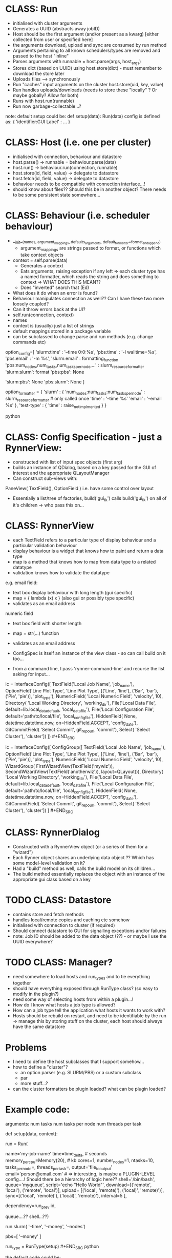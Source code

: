 * CLASS: Run
- initialised with cluster arguments
- Generates a UUID (abstracts away jobID)
- Host should be the first argument (and/or present as a kwarg) [either collected from user or specified here]
- the arguments download, upload and sync are consumed by run method
- Arguments pertaining to all known schedulers/types are removed and passed to the host "inline"
- Parses arguments with runnable = host.parse(args, host_args)
- Stores dict (based on UUID) using host.store(dict) - must remember to download the store later
- Uploads files --> synchronously
- Run "caches" input arguments on the cluster host.store(uid, key, value)
- Run handles uploads/downloads (needs to store these "locally" ? Or maybe gobally? Allow for both)
- Runs with host.run(runnable)
- Run now garbage-collectable...?

note: default setup could be: def setup(data): Run(data) config is defined as: {
'identifier:GUI Label' : ... }

* CLASS: Host (i.e. one per cluster)
- initialised with connection, behaviour and datastore
- host.parse() -> runnable = behaviour.parse(data)
- host.run() -> behaviour.run(connection, runnable)
- host.store(id, field, value) -> delegate to datastore
- host.fetch(id, field, value) -> delegate to datastore
- behaviour needs to be compatible with connection interface...!
- should know about files?? Should this be in another object? There needs to be some persistent state somewhere...
* CLASS: Behaviour (i.e. scheduler behaviour)
- __init__(names, argument_mappings, defaults_arguments, default_formatter=format_and_append)
  - argument_mappings are strings passed to format, or functions which take context objects
- context = self.parse(data)
  - Generates a context
  - Eats arguments, raising exception if any left
     => each cluster type has a named formatter, which reads the string and does
    something to context => WHAT DOES THIS MEAN??
  - Does "inverted" search that (Ed)
- What does it do when an error is found?
- Behaviour manipulates connection as well?? Can I have these two more loosely coupled?
- Can it throw errors back at the UI?
- self.run(connection, context)
- names
- context is (usually) just a list of strings
- default mappings stored in a package variable
- can be subclassed to change parse and run methods (e.g. change commands etc)
# can add additional keys to the list at runtime...?

# The following code is obsolete, the mapping is done the other way around at the moment.
#+BEGIN_SOURCE python
option_config=[ 'slurm:time' : '--time 0:0:%s', 'pbs:time' : '-l walltime=%s',
'pbs:email' : '-m %s', 'slurm:email' : formatting_function
'pbs:num_nodes,num_tasks,num_tasks_per_node,...' : slurm_resource_formatter
'slurm:slurm': format 'pbs:pbs': None

    # keys which are not present in either
    'slurm:pbs': None 'pbs:slurm': None ]

option_formatter = { 'slurm' : { 'num_nodes:num_tasks:num_tasks_per_node' :
    slurm_resource_formatter # only called once 'time' : '--time %s' 'email' :
    '--email %s' }, 'test-type' : { 'time' : raise_not_implmented } }
    #+END_SOURCE python

* CLASS: Config Specification - just a RynnerView:
- constructed with list of input spec objects (first arg)
- builds an instance of QDialog, based on a key passed for the GUI of interest and the appropriate QLayoutManager
- Can construct sub-views with:
PaneView( TextField(), OptionField ) i.e. have some control over layout
- Essentially a list/tree of factories, build('gui_tk') calls build('gui_tk') on all of it's children -> who pass this on...
* CLASS: RynnerView
- each TextField refers to a particular type of display behaviour and a particular validation behaviour
- display behaviour is a widget that knows how to paint and return a data type
- map is a method that knows how to map from data type to a related datatype
- validation knows how to validate the datatype

e.g. email field:
  - text box display behaviour with long length (gui specific)
  - map = { lambda (x) x } (also gui or possibly type specific)
  - validates as an email address
 
numeric field
- text box field with shorter length
- map = str(...) function
- validates as an email address

- ConfigSpec is itself an instance of the view class - so can call build on it too...

- from a command line, I pass 'rynner-command-line' and recurse the list asking for input...
#+BEGIN_SRC python
ic = InterfaceConfig([ TextField('Local Job Name', 'job_name'),
    OptionField('Line Plot Type', 'Line Plot Type', [('Line', 'line'), ('Bar',
    'bar'), ('Pie', 'pie')], 'plot_type'), NumericField( 'Local Numeric Field',
    'velocity', 10), Directory( 'Local Working Directory', 'working_dir'),
    File('Local Data File', default=lib.local_data_default, 'local_data_file'),
    File('Local Configuration File', default='path/to/local/file',
    'local_config_file'), HiddenField( None, datetime.datetime.now,
    on=HiddenField.ACCEPT, 'config_date'), GitCommitField( 'Select Commit',
    git_repo_url, 'commit'), Select( 'Select Cluster'), 'cluster']) ]) #+END_SRC

#+BEGIN_SRC python
ic = InterfaceConfig([ ConfigGroup([ TextField('Local Job Name', 'job_name'),
    OptionField('Line Plot Type', 'Line Plot Type', [('Line', 'line'), ('Bar',
    'bar'), ('Pie', 'pie')], 'plot_type'), NumericField( 'Local Numeric Field',
    'velocity', 10), WizardGroup( FirstWizardView(TextField('mywiz')),
    SecondWizardView(TextField('anotherwiz')), layout=QLayout()), Directory(
    'Local Working Directory', 'working_dir'), File('Local Data File',
    default=lib.local_data_default, 'local_data_file'), File('Local
    Configuration File', default='path/to/local/file', 'local_config_file'),
    HiddenField( None, datetime.datetime.now, on=HiddenField.ACCEPT,
    'config_date'), GitCommitField( 'Select Commit', git_repo_url, 'commit'),
    Select( 'Select Cluster'), 'cluster']) ] #+END_SRC
* CLASS: RynnerDialog
- Constructed with a RynnerView object (or a series of them for a "wizard")
- Each Rynner object shares an underlying data object ?? Which has some model-level validation on it?
- Had a "build" method as well, calls the build model on its children...
- The build method essentially replaces the object with an instance of the appropriate gui class based on a key
* TODO CLASS: Datastore
- contains store and fetch methods
- handles local/remote copies and caching etc somehow
- initialised with connection to cluster (if required)
- Should connect datastore to GUI for signalling exceptions and/or failures
- note: Job ID should be added to the data object (??) - or maybe I use the UUID everywhere?
* TODO CLASS: Manager?
- need somewhere to load hosts and run_types and to tie everything together
- should have everything exposed through RunType class? (so easy to modify in the plugin?)
- need some way of selecting hosts from within a plugin...!
- How do I know what hosts a job type is allowed?
- How can a job type tell the application what hosts it wants to work with?
- Hosts should be rebuild on restart, and need to be identifiable by the run -> manage this by storing stuff on the cluster, each host should always have the same datastore
* Problems
- I need to define the host subclasses that I support somehow...
- how to define a "cluster"?
  * an option parser (e.g. SLURM/PBS) or a custom subclass
  * par
  * more stuff...?
- can the cluster formatters be plugin loaded? what can be plugin loaded?
* Example code:
arguments: num tasks num tasks per node num threads per task
#+BEGIN_SRC python
def setup(data, context):
    # context allows access to the plugin etc

    run = Run(
        # Options
        name='my-job-name' time=time_delta, # seconds
        memory_per_cpu=Memory(20), # kb cores=1, number_nodes=1, ntasks=10,
        tasks_per_node=, threads_per_task=, output='file_to_output'
        email='person@email.com' # => interesting, is maybe a PLUGIN-LEVEL
        config....! Should there be a hierarchy of logic here??
        shell='/bin/bash', queue='myqueue', script='echo "Hello World"',
        download=[('remote', 'local'), ('remote', 'local')], upload= [('local',
        'remote)'), ('local)', 'remote)')], sync=[('local', 'remote)'),
        ('local)', 'remote)'), interval=5 ],

        dependency=run_prev.id,

        queue....?? shell...??)

    run.slurm( '--time', '--money', '--nodes')

        pbs=[ '--money' ]


run_type = RunType(setup) #+END_SRC python

the default code could be:
#+BEGIN_SRC python
config = {'name:Job Name' : InputString(), 'cores:Number of Cores' :
InputString(10), 'memory_per_cpu:Memory' : 1, }

def setup(data): Run(data) #+END_SRC python
* TODO Conference
- a plugin example repo ?
- UI exception handling
* Async Behaviour
- fetch of jobs should be async in another thread
- Connection object should delegate to a single worker connection thread which does all the async stuff
- This would mean that LONG FILE UPLOADS WOULD FREEZE THE INTERFACE JOB FETCHING...!?
- The job actually should be placed at the end of the queue (so it runs at the right time) - i,e the queue is FIFO
- An exception handler method just notifies the user of exceptions (for now)
* Other clients
- command line
- emacs
* Other considerations
- what about a process that lives on the cluster (and runner function runs on that side)
- how should I implement that? Future work?

note: job data objects should contain cluster jobID...!
